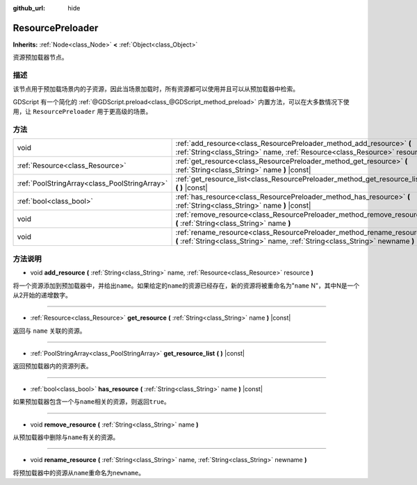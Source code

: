 :github_url: hide

.. Generated automatically by doc/tools/make_rst.py in GaaeExplorer's source tree.
.. DO NOT EDIT THIS FILE, but the ResourcePreloader.xml source instead.
.. The source is found in doc/classes or modules/<name>/doc_classes.

.. _class_ResourcePreloader:

ResourcePreloader
=================

**Inherits:** :ref:`Node<class_Node>` **<** :ref:`Object<class_Object>`

资源预加载器节点。

描述
----

该节点用于预加载场景内的子资源，因此当场景加载时，所有资源都可以使用并且可以从预加载器中检索。

GDScript 有一个简化的 :ref:`@GDScript.preload<class_@GDScript_method_preload>` 内置方法，可以在大多数情况下使用，让 ``ResourcePreloader`` 用于更高级的场景。

方法
----

+-----------------------------------------------+----------------------------------------------------------------------------------------------------------------------------------------------------------+
| void                                          | :ref:`add_resource<class_ResourcePreloader_method_add_resource>` **(** :ref:`String<class_String>` name, :ref:`Resource<class_Resource>` resource **)**  |
+-----------------------------------------------+----------------------------------------------------------------------------------------------------------------------------------------------------------+
| :ref:`Resource<class_Resource>`               | :ref:`get_resource<class_ResourcePreloader_method_get_resource>` **(** :ref:`String<class_String>` name **)** |const|                                    |
+-----------------------------------------------+----------------------------------------------------------------------------------------------------------------------------------------------------------+
| :ref:`PoolStringArray<class_PoolStringArray>` | :ref:`get_resource_list<class_ResourcePreloader_method_get_resource_list>` **(** **)** |const|                                                           |
+-----------------------------------------------+----------------------------------------------------------------------------------------------------------------------------------------------------------+
| :ref:`bool<class_bool>`                       | :ref:`has_resource<class_ResourcePreloader_method_has_resource>` **(** :ref:`String<class_String>` name **)** |const|                                    |
+-----------------------------------------------+----------------------------------------------------------------------------------------------------------------------------------------------------------+
| void                                          | :ref:`remove_resource<class_ResourcePreloader_method_remove_resource>` **(** :ref:`String<class_String>` name **)**                                      |
+-----------------------------------------------+----------------------------------------------------------------------------------------------------------------------------------------------------------+
| void                                          | :ref:`rename_resource<class_ResourcePreloader_method_rename_resource>` **(** :ref:`String<class_String>` name, :ref:`String<class_String>` newname **)** |
+-----------------------------------------------+----------------------------------------------------------------------------------------------------------------------------------------------------------+

方法说明
--------

.. _class_ResourcePreloader_method_add_resource:

- void **add_resource** **(** :ref:`String<class_String>` name, :ref:`Resource<class_Resource>` resource **)**

将一个资源添加到预加载器中，并给出\ ``name``\ 。如果给定的\ ``name``\ 的资源已经存在，新的资源将被重命名为"``name`` N"，其中N是一个从2开始的递增数字。

----

.. _class_ResourcePreloader_method_get_resource:

- :ref:`Resource<class_Resource>` **get_resource** **(** :ref:`String<class_String>` name **)** |const|

返回与 ``name`` 关联的资源。

----

.. _class_ResourcePreloader_method_get_resource_list:

- :ref:`PoolStringArray<class_PoolStringArray>` **get_resource_list** **(** **)** |const|

返回预加载器内的资源列表。

----

.. _class_ResourcePreloader_method_has_resource:

- :ref:`bool<class_bool>` **has_resource** **(** :ref:`String<class_String>` name **)** |const|

如果预加载器包含一个与\ ``name``\ 相关的资源，则返回\ ``true``\ 。

----

.. _class_ResourcePreloader_method_remove_resource:

- void **remove_resource** **(** :ref:`String<class_String>` name **)**

从预加载器中删除与\ ``name``\ 有关的资源。

----

.. _class_ResourcePreloader_method_rename_resource:

- void **rename_resource** **(** :ref:`String<class_String>` name, :ref:`String<class_String>` newname **)**

将预加载器中的资源从\ ``name``\ 重命名为\ ``newname``\ 。

.. |virtual| replace:: :abbr:`virtual (This method should typically be overridden by the user to have any effect.)`
.. |const| replace:: :abbr:`const (This method has no side effects. It doesn't modify any of the instance's member variables.)`
.. |vararg| replace:: :abbr:`vararg (This method accepts any number of arguments after the ones described here.)`
